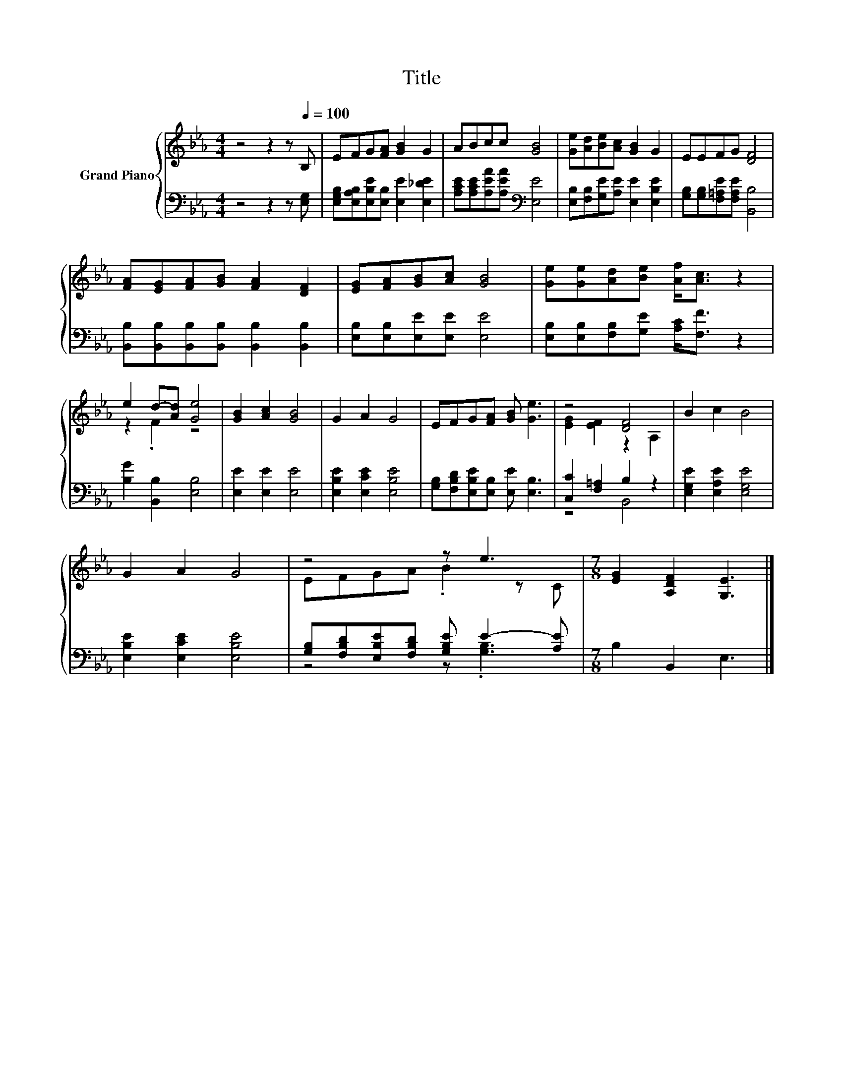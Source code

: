 X:1
T:Title
%%score { ( 1 3 ) | ( 2 4 ) }
L:1/8
M:4/4
K:Eb
V:1 treble nm="Grand Piano"
V:3 treble 
V:2 bass 
V:4 bass 
V:1
 z4 z2 z[Q:1/4=100] B, | EFG[FA] [GB]2 G2 | ABcc [GB]4 | [Ge][Ad][Be][Ac] [GB]2 G2 | EEFG [DF]4 | %5
 [FA][EG][FA][GB] [FA]2 [DF]2 | [EG][FA][GB][Ac] [GB]4 | [Ge][Ge][Ad][Be] [Af]<[Ac] z2 | %8
 e2 d-[Ad] [Ge]4 | [GB]2 [Ac]2 [GB]4 | G2 A2 G4 | EFG[FA] [GB] [Ge]3 | z4 [DF]4 | B2 c2 B4 | %14
 G2 A2 G4 | z4 z e3 |[M:7/8] [EG]2 [A,DF]2 [G,E]3 |] %17
V:2
 z4 z2 z [E,G,] | [E,G,B,][E,A,B,][E,B,E][E,B,] [E,E]2 [E,_DE]2 | %2
 [A,CE][A,CE][A,EA][A,EA][K:bass] [E,E]4 | [E,B,][F,B,][G,E][A,E] [E,E]2 [E,B,E]2 | %4
 [G,B,][G,B,][F,=A,E][F,A,E] [B,,B,]4 | [B,,B,][B,,B,][B,,B,][B,,B,] [B,,B,]2 [B,,B,]2 | %6
 [E,B,][E,B,][E,E][E,E] [E,E]4 | [E,B,][E,B,][F,B,][G,E] [A,C]<[F,F] z2 | [B,G]2 [B,,B,]2 [E,B,]4 | %9
 [E,E]2 [E,E]2 [E,E]4 | [E,B,E]2 [E,CE]2 [E,B,E]4 | [G,B,][F,B,D][E,B,E][E,B,] [E,E] [E,B,]3 | %12
 [C,C]2 [F,=A,]2 B,2 z2 | [E,G,E]2 [E,A,E]2 [E,G,E]4 | [E,B,E]2 [E,CE]2 [E,B,E]4 | %15
 [G,B,][F,B,D][E,B,E][F,B,D] [G,B,E] E2- [A,E] |[M:7/8] B,2 B,,2 E,3 |] %17
V:3
 x8 | x8 | x8 | x8 | x8 | x8 | x8 | x8 | z2 .F2 z4 | x8 | x8 | x8 | [EG]2 [EF]2 z2 A,2 | x8 | x8 | %15
 EFGA .B2 z C |[M:7/8] x7 |] %17
V:4
 x8 | x8 | x4[K:bass] x4 | x8 | x8 | x8 | x8 | x8 | x8 | x8 | x8 | x8 | z4 B,,4 | x8 | x8 | %15
 z4 z .[G,B,]3 |[M:7/8] x7 |] %17

